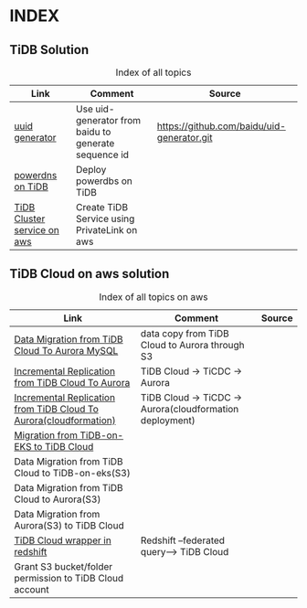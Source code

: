 # TiUp documentation

* INDEX
** TiDB Solution
 #+CAPTION: Index of all topics
 #+ATTR_HTML: :border 2 :rules all :frame border
 | Link                        | Comment                                              | Source                                     |
 |-----------------------------+------------------------------------------------------+--------------------------------------------|
 | [[./baidu-uuid.org][uuid generator]]              | Use uid-generator from baidu to generate sequence id | [[https://github.com/baidu/uid-generator.git]] |
 | [[./powerdns.org][powerdns on TiDB]]            | Deploy powerdbs on TiDB                              |                                            |
 | [[./tidb-endpoints.org][TiDB Cluster service on aws]] | Create TiDB Service using PrivateLink on aws         |                                            |

** TiDB Cloud on aws solution
 #+CAPTION: Index of all topics on aws
 #+ATTR_HTML: :border 2 :rules all :frame border
 | Link                                                              | Comment                                                  | Source |
 |-------------------------------------------------------------------+----------------------------------------------------------+--------|
 | [[./copyDataTiDB2Aurora.org][Data Migration from TiDB Cloud To Aurora MySQL]]                    | data copy from TiDB Cloud to Aurora through S3           |        |
 | [[./tidb2aurora.org][Incremental Replication from TiDB Cloud To Aurora]]                 | TiDB Cloud -> TiCDC -> Aurora                            |        |
 | [[./tidb2aurora_cloudformation.org][Incremental Replication from TiDB Cloud To Aurora(cloudformation)]] | TiDB Cloud -> TiCDC -> Aurora(cloudformation deployment) |        |
 | [[./tidb-on-eks.org][Migration from TiDB-on-EKS to TiDB Cloud]]                          |                                                          |        |
 | Data Migration from TiDB Cloud to TiDB-on-eks(S3)                 |                                                          |        |
 | Data Migration from TiDB Cloud to Aurora(S3)                      |                                                          |        |
 | Data Migration from Aurora(S3) to TiDB Cloud                      |                                                          |        |
 | [[./federatedSQLtidbcloud2redshift.org][TiDB Cloud wrapper in redshift]]                                    | Redshift --federated query--> TiDB Cloud                 |        |
 | Grant S3 bucket/folder permission to TiDB Cloud account           |                                                          |        |

